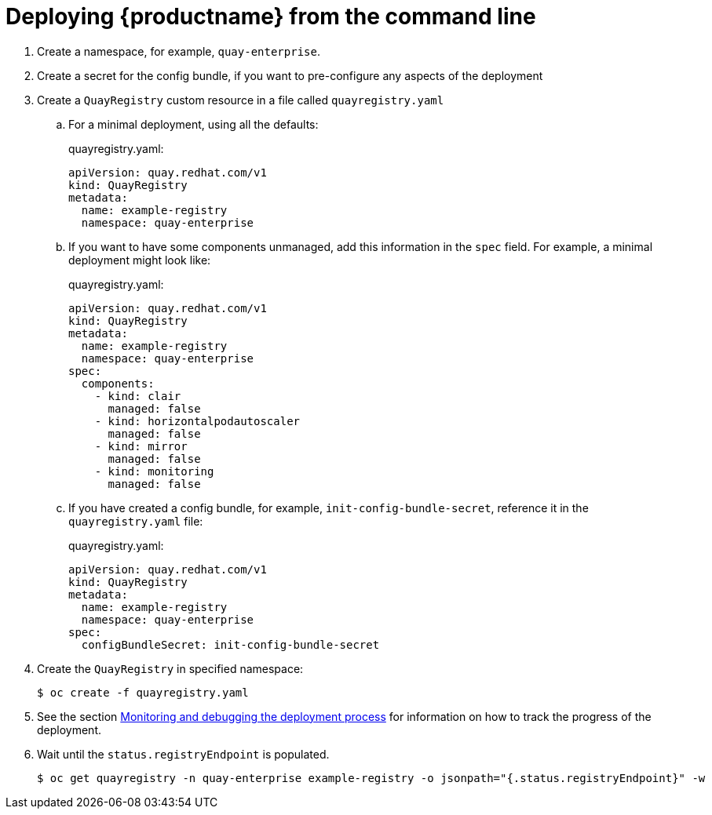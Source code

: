 [[operator-deploy-cli]]
= Deploying {productname} from the command line


. Create a namespace, for example, `quay-enterprise`.
. Create a secret for the config bundle, if you want to pre-configure any aspects of the deployment
. Create a `QuayRegistry` custom resource in a file called `quayregistry.yaml`
.. For a minimal deployment, using all the defaults:
+
.quayregistry.yaml:
[source,yaml]
----
apiVersion: quay.redhat.com/v1
kind: QuayRegistry
metadata:
  name: example-registry
  namespace: quay-enterprise
----
.. If you want to have some components unmanaged, add this information in the `spec` field. For example, a minimal deployment might look like:
+
.quayregistry.yaml:
[source,yaml]
----
apiVersion: quay.redhat.com/v1
kind: QuayRegistry
metadata:
  name: example-registry
  namespace: quay-enterprise
spec:
  components:
    - kind: clair
      managed: false
    - kind: horizontalpodautoscaler
      managed: false
    - kind: mirror
      managed: false
    - kind: monitoring
      managed: false
----
.. If you have created a config bundle, for example, `init-config-bundle-secret`, reference it in the `quayregistry.yaml` file:
+
.quayregistry.yaml:
[source,yaml]
----
apiVersion: quay.redhat.com/v1
kind: QuayRegistry
metadata:
  name: example-registry
  namespace: quay-enterprise
spec:
  configBundleSecret: init-config-bundle-secret  
----
. Create the `QuayRegistry` in specified namespace:
+
```sh
$ oc create -f quayregistry.yaml
```
. See the section xref:operator-monitor-deploy-cli[Monitoring and debugging the deployment process] for information on how to track the progress of the deployment.
. Wait until the `status.registryEndpoint` is populated. 
+
```sh
$ oc get quayregistry -n quay-enterprise example-registry -o jsonpath="{.status.registryEndpoint}" -w
```

